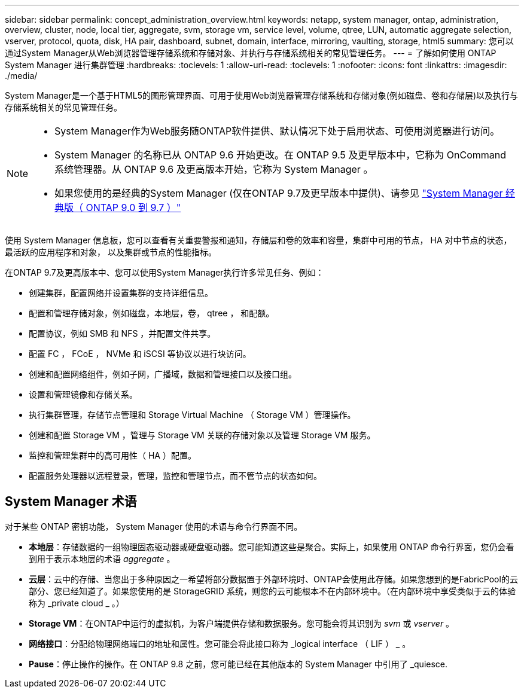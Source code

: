 ---
sidebar: sidebar 
permalink: concept_administration_overview.html 
keywords: netapp, system manager, ontap, administration, overview, cluster, node, local tier, aggregate, svm, storage vm, service level, volume, qtree, LUN, automatic aggregate selection, vserver, protocol, quota, disk, HA pair, dashboard, subnet, domain, interface, mirroring, vaulting, storage, html5 
summary: 您可以通过System Manager从Web浏览器管理存储系统和存储对象、并执行与存储系统相关的常见管理任务。 
---
= 了解如何使用 ONTAP System Manager 进行集群管理
:hardbreaks:
:toclevels: 1
:allow-uri-read: 
:toclevels: 1
:nofooter: 
:icons: font
:linkattrs: 
:imagesdir: ./media/


[role="lead"]
System Manager是一个基于HTML5的图形管理界面、可用于使用Web浏览器管理存储系统和存储对象(例如磁盘、卷和存储层)以及执行与存储系统相关的常见管理任务。

[NOTE]
====
* System Manager作为Web服务随ONTAP软件提供、默认情况下处于启用状态、可使用浏览器进行访问。
* System Manager 的名称已从 ONTAP 9.6 开始更改。在 ONTAP 9.5 及更早版本中，它称为 OnCommand 系统管理器。从 ONTAP 9.6 及更高版本开始，它称为 System Manager 。
* 如果您使用的是经典的System Manager (仅在ONTAP 9.7及更早版本中提供)、请参见  https://docs.netapp.com/us-en/ontap-system-manager-classic/index.html["System Manager 经典版（ ONTAP 9.0 到 9.7 ）"^]


====
使用 System Manager 信息板，您可以查看有关重要警报和通知，存储层和卷的效率和容量，集群中可用的节点， HA 对中节点的状态，最活跃的应用程序和对象， 以及集群或节点的性能指标。

在ONTAP 9.7及更高版本中、您可以使用System Manager执行许多常见任务、例如：

* 创建集群，配置网络并设置集群的支持详细信息。
* 配置和管理存储对象，例如磁盘，本地层，卷， qtree ， 和配额。
* 配置协议，例如 SMB 和 NFS ，并配置文件共享。
* 配置 FC ， FCoE ， NVMe 和 iSCSI 等协议以进行块访问。
* 创建和配置网络组件，例如子网，广播域，数据和管理接口以及接口组。
* 设置和管理镜像和存储关系。
* 执行集群管理，存储节点管理和 Storage Virtual Machine （ Storage VM ）管理操作。
* 创建和配置 Storage VM ，管理与 Storage VM 关联的存储对象以及管理 Storage VM 服务。
* 监控和管理集群中的高可用性（ HA ）配置。
* 配置服务处理器以远程登录，管理，监控和管理节点，而不管节点的状态如何。




== System Manager 术语

对于某些 ONTAP 密钥功能， System Manager 使用的术语与命令行界面不同。

* *本地层*：存储数据的一组物理固态驱动器或硬盘驱动器。您可能知道这些是聚合。实际上，如果使用 ONTAP 命令行界面，您仍会看到用于表示本地层的术语 _aggregate_ 。
* *云层*：云中的存储、当您出于多种原因之一希望将部分数据置于外部环境时、ONTAP会使用此存储。如果您想到的是FabricPool的云部分、您已经知道了。如果您使用的是 StorageGRID 系统，则您的云可能根本不在内部环境中。（在内部环境中享受类似于云的体验称为 _private cloud _ 。）
* *Storage VM*：在ONTAP中运行的虚拟机，为客户端提供存储和数据服务。您可能会将其识别为 _svm_ 或 _vserver_ 。
* *网络接口*：分配给物理网络端口的地址和属性。您可能会将此接口称为 _logical interface （ LIF ） _ 。
* *Pause*：停止操作的操作。在 ONTAP 9.8 之前，您可能已经在其他版本的 System Manager 中引用了 _quiesce.

